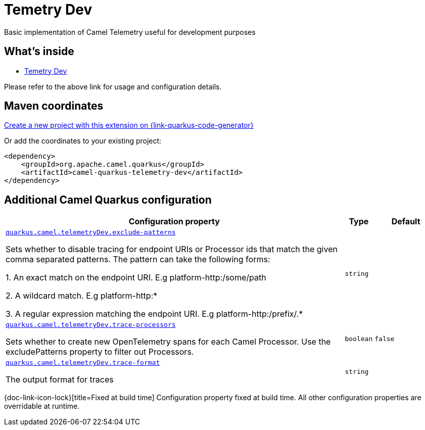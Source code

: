 // Do not edit directly!
// This file was generated by camel-quarkus-maven-plugin:update-extension-doc-page
[id="extensions-telemetry-dev"]
= Temetry Dev
:linkattrs:
:cq-artifact-id: camel-quarkus-telemetry-dev
:cq-native-supported: true
:cq-status: Stable
:cq-status-deprecation: Stable
:cq-description: Basic implementation of Camel Telemetry useful for development purposes
:cq-deprecated: false
:cq-jvm-since: 3.19.0
:cq-native-since: 3.19.0

ifeval::[{doc-show-badges} == true]
[.badges]
[.badge-key]##JVM since##[.badge-supported]##3.19.0## [.badge-key]##Native since##[.badge-supported]##3.19.0##
endif::[]

Basic implementation of Camel Telemetry useful for development purposes

[id="extensions-telemetry-dev-whats-inside"]
== What's inside

* xref:{cq-camel-components}:others:telemetry-dev.adoc[Temetry Dev]

Please refer to the above link for usage and configuration details.

[id="extensions-telemetry-dev-maven-coordinates"]
== Maven coordinates

https://{link-quarkus-code-generator}/?extension-search=camel-quarkus-telemetry-dev[Create a new project with this extension on {link-quarkus-code-generator}, window="_blank"]

Or add the coordinates to your existing project:

[source,xml]
----
<dependency>
    <groupId>org.apache.camel.quarkus</groupId>
    <artifactId>camel-quarkus-telemetry-dev</artifactId>
</dependency>
----
ifeval::[{doc-show-user-guide-link} == true]
Check the xref:user-guide/index.adoc[User guide] for more information about writing Camel Quarkus applications.
endif::[]

[id="extensions-telemetry-dev-additional-camel-quarkus-configuration"]
== Additional Camel Quarkus configuration

[width="100%",cols="80,5,15",options="header"]
|===
| Configuration property | Type | Default


| [[quarkus.camel.telemetrydev.exclude-patterns]]`link:#quarkus.camel.telemetrydev.exclude-patterns[quarkus.camel.telemetryDev.exclude-patterns]`

Sets whether to disable tracing for endpoint URIs or Processor ids that match the given comma separated patterns. The
pattern can take the following forms:

1. An exact match on the endpoint URI. E.g platform-http:/some/path

2. A wildcard match. E.g platform-http:++*++

3. A regular expression matching the endpoint URI. E.g platform-http:/prefix/.++*++
| `string`
| 

| [[quarkus.camel.telemetrydev.trace-processors]]`link:#quarkus.camel.telemetrydev.trace-processors[quarkus.camel.telemetryDev.trace-processors]`

Sets whether to create new OpenTelemetry spans for each Camel Processor. Use the excludePatterns property to filter
out Processors.
| `boolean`
| `false`

| [[quarkus.camel.telemetrydev.trace-format]]`link:#quarkus.camel.telemetrydev.trace-format[quarkus.camel.telemetryDev.trace-format]`

The output format for traces
| `string`
| 
|===

[.configuration-legend]
{doc-link-icon-lock}[title=Fixed at build time] Configuration property fixed at build time. All other configuration properties are overridable at runtime.

